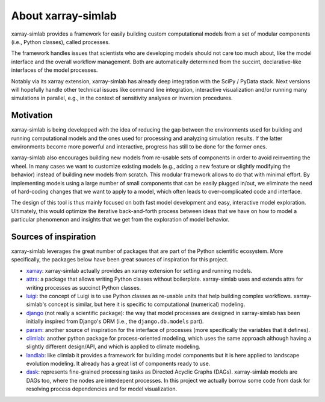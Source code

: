.. _about:

About xarray-simlab
===================

xarray-simlab provides a framework for easily building custom computational
models from a set of modular components (i.e., Python classes), called
processes.

The framework handles issues that scientists who are developing models
should not care too much about, like the model interface and the
overall workflow management. Both are automatically determined from
the succint, declarative-like interfaces of the model processes.

Notably via its xarray extension, xarray-simlab has already deep
integration with the SciPy / PyData stack. Next versions will
hopefully handle other technical issues like command line integration,
interactive visualization and/or running many simulations in parallel,
e.g., in the context of sensitivity analyses or inversion procedures.

Motivation
----------

xarray-simlab is being developped with the idea of reducing the gap between the
environments used for building and running computational models and the ones
used for processing and analyzing simulation results. If the latter environments
become more powerful and interactive, progress has still to be done for the
former ones.

xarray-simlab also encourages building new models from re-usable sets of
components in order to avoid reinventing the wheel. In many cases we want to
customize existing models (e.g., adding a new feature or slightly modifying
the behavior) instead of building new models from scratch. This modular
framework allows to do that with minimal effort. By implementing models using
a large number of small components that can be easily plugged in/out, we
eliminate the need of hard-coding changes that we want to apply to a model,
which often leads to over-complicated code and interface.

The design of this tool is thus mainly focused on both fast model development
and easy, interactive model exploration. Ultimately, this would optimize the
iterative back-and-forth process between ideas that we have on how to model a
particular phenomenon and insights that we get from the exploration of model
behavior.

Sources of inspiration
----------------------

xarray-simlab leverages the great number of packages that are part of the
Python scientific ecosystem. More specifically, the packages below have been
great sources of inspiration for this project.

- xarray_: xarray-simlab actually provides an xarray extension for setting and
  running models.
- attrs_: a package that allows writing Python classes without
  boilerplate. xarray-simlab uses and extends attrs for writing
  processes as succinct Python classes.
- luigi_: the concept of Luigi is to use Python classes as re-usable units that
  help building complex workflows. xarray-simlab's concept is similar, but
  here it is specific to computational (numerical) modeling.
- django_ (not really a scientific package): the way that model
  processes are designed in xarray-simlab has been initially inspired
  from Django's ORM (i.e., the ``django.db.models`` part).
- param_: another source of inspiration for the interface of processes
  (more specifically the variables that it defines).
- climlab_: another python package for process-oriented modeling, which uses
  the same approach although having a slightly different design/API, and which
  is applied to climate modeling.
- landlab_: like climlab it provides a framework for building model
  components but it is here applied to landscape evolution
  modeling. It already has a great list of components ready to use.
- dask_: represents fine-grained processing tasks as Directed Acyclic Graphs
  (DAGs). xarray-simlab models are DAGs too, where the nodes are interdepent
  processes. In this project we actually borrow some code from dask
  for resolving process dependencies and for model visualization.

.. _attrs: https://github.com/python-attrs/attrs
.. _xarray: https://github.com/pydata/xarray
.. _dask: https://github.com/dask/dask
.. _luigi: https://github.com/spotify/luigi
.. _django: https://github.com/django/django
.. _param: https://github.com/ioam/param
.. _climlab: https://github.com/brian-rose/climlab
.. _landlab: https://github.com/landlab/landlab
